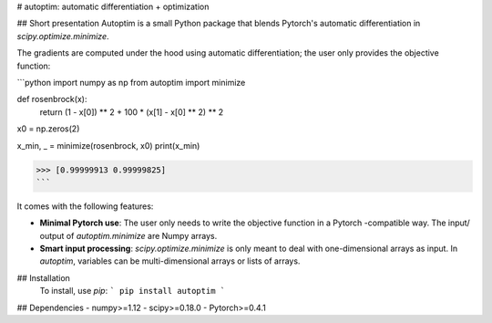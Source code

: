 # autoptim: automatic differentiation + optimization


## Short presentation
Autoptim is a small Python package that blends Pytorch's automatic differentiation in `scipy.optimize.minimize`.

The gradients are computed under the hood using automatic differentiation; the user only provides the objective function:

```python
import numpy as np
from autoptim import minimize


def rosenbrock(x):
    return (1 - x[0]) ** 2 + 100 * (x[1] - x[0] ** 2) ** 2


x0 = np.zeros(2)

x_min, _ = minimize(rosenbrock, x0)
print(x_min)

>>> [0.99999913 0.99999825]
```

It comes with the following features:

- **Minimal Pytorch use**: The user only needs to write the objective function in a Pytorch -compatible way. The input/ output of `autoptim.minimize` are Numpy arrays.

- **Smart input processing**: `scipy.optimize.minimize` is only meant to deal with one-dimensional arrays as input. In `autoptim`, variables can be multi-dimensional arrays or lists of arrays.

## Installation
  To install, use `pip`:
  ```
  pip install autoptim
  ```
## Dependencies
- numpy>=1.12
- scipy>=0.18.0
- Pytorch>=0.4.1


